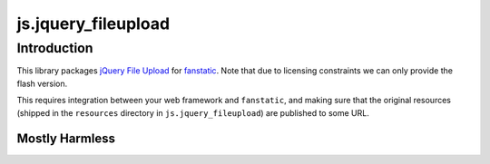 js.jquery_fileupload
********************

Introduction
============

This library packages `jQuery File Upload`_ for `fanstatic`_. Note that
due to licensing constraints we can only provide the flash version.

.. _`fanstatic`: http://fanstatic.org
.. _`jQuery File Upload`: https://github.com/blueimp/jQuery-File-Upload

This requires integration between your web framework and ``fanstatic``,
and making sure that the original resources (shipped in the ``resources``
directory in ``js.jquery_fileupload``) are published to some URL.


Mostly Harmless
---------------

.. image:: https://travis-ci.org/tmassman/js.jquery_fileupload.svg?branch=master
   :target: https://travis-ci.org/tmassman/js.jquery_fileupload
